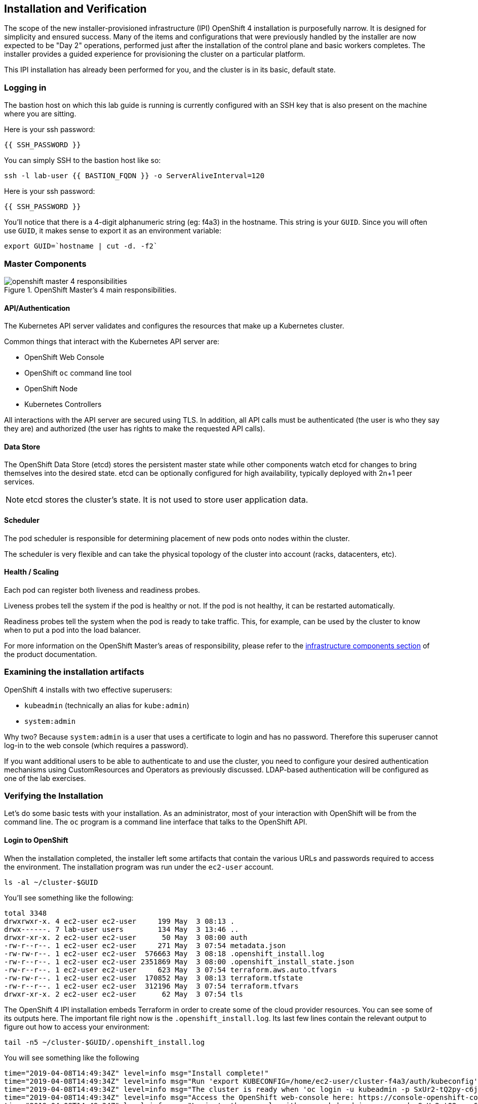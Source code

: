## Installation and Verification

The scope of the new installer-provisioned infrastructure (IPI) OpenShift 4
installation is purposefully narrow. It is designed for simplicity and
ensured success. Many of the items and configurations that were previously
handled by the installer are now expected to be "Day 2" operations, performed
just after the installation of the control plane and basic workers completes.
The installer provides a guided experience for provisioning the cluster on a
particular platform.

This IPI installation has already been performed for you, and the cluster is
in its basic, default state.

### Logging in
The bastion host on which this lab guide is running is currently configured
with an SSH key that is also present on the machine where you are sitting.

Here is your ssh password:

[source,bash,role="copypaste"]
----
{{ SSH_PASSWORD }}
----

You can simply SSH to the bastion host like so:

[source,bash,role="execute"]
----
ssh -l lab-user {{ BASTION_FQDN }} -o ServerAliveInterval=120
----

Here is your ssh password:

[source,bash,role="copypaste"]
----
{{ SSH_PASSWORD }}
----

You'll notice that there is a 4-digit alphanumeric string (eg: f4a3) in the hostname. This
string is your `GUID`. Since you will often use `GUID`, it makes sense to
export it as an environment variable:

[source,bash,role="execute"]
----
export GUID=`hostname | cut -d. -f2`
----

### Master Components

.OpenShift Master's 4 main responsibilities.
image::openshift_master_4_responsibilities.png[]


#### API/Authentication
The Kubernetes API server validates and configures the resources that make up a Kubernetes cluster.

Common things that interact with the Kubernetes API server are:

* OpenShift Web Console
* OpenShift `oc` command line tool
* OpenShift Node
* Kubernetes Controllers

All interactions with the API server are secured using TLS. In addition, all
API calls must be authenticated (the user is who they say they are) and
authorized (the user has rights to make the requested API calls).


#### Data Store
The OpenShift Data Store (etcd) stores the persistent master state while
other components watch etcd for changes to bring themselves into the desired
state. etcd can be optionally configured for high availability, typically
deployed with 2n+1 peer services.

[NOTE]
====
etcd stores the cluster's state. It is not used to store user application data.
====

#### Scheduler
The pod scheduler is responsible for determining placement of new pods onto
nodes within the cluster.

The scheduler is very flexible and can take the physical topology of the
cluster into account (racks, datacenters, etc).

#### Health / Scaling
Each pod can register both liveness and readiness probes.

Liveness probes tell the system if the pod is healthy or not. If the pod is
not healthy, it can be restarted automatically.

Readiness probes tell the system when the pod is ready to take traffic. This,
for example, can be used by the cluster to know when to put a pod into the
load balancer.

For more information on the OpenShift Master's areas of responsibility, please refer to
the
link:https://docs.openshift.com/container-platform/3.11/architecture/infrastructure_components/kubernetes_infrastructure.html[infrastructure components section] of the product documentation.

### Examining the installation artifacts
OpenShift 4 installs with two effective superusers:

* `kubeadmin` (technically an alias for `kube:admin`)
* `system:admin`

Why two? Because `system:admin` is a user that uses a certificate to login
and has no password. Therefore this superuser cannot log-in to the web
console (which requires a password).

If you want additional users to be able to authenticate to and use the
cluster, you need to configure your desired authentication mechanisms using
CustomResources and Operators as previously discussed. LDAP-based
authentication will be configured as one of the lab exercises.

### Verifying the Installation
Let's do some basic tests with your installation. As an administrator, most
of your interaction with OpenShift will be from the command line. The `oc`
program is a command line interface that talks to the OpenShift API.

#### Login to OpenShift
When the installation completed, the installer left some artifacts that
contain the various URLs and passwords required to access the environment.
The installation program was run under the `ec2-user` account. 

[source,bash,role="execute"]
----
ls -al ~/cluster-$GUID
----

You'll see something like the following:

----
total 3348
drwxrwxr-x. 4 ec2-user ec2-user     199 May  3 08:13 .
drwx------. 7 lab-user users        134 May  3 13:46 ..
drwxr-xr-x. 2 ec2-user ec2-user      50 May  3 08:00 auth
-rw-r--r--. 1 ec2-user ec2-user     271 May  3 07:54 metadata.json
-rw-rw-r--. 1 ec2-user ec2-user  576663 May  3 08:18 .openshift_install.log
-rw-r--r--. 1 ec2-user ec2-user 2351869 May  3 08:00 .openshift_install_state.json
-rw-r--r--. 1 ec2-user ec2-user     623 May  3 07:54 terraform.aws.auto.tfvars
-rw-rw-r--. 1 ec2-user ec2-user  170852 May  3 08:13 terraform.tfstate
-rw-r--r--. 1 ec2-user ec2-user  312196 May  3 07:54 terraform.tfvars
drwxr-xr-x. 2 ec2-user ec2-user      62 May  3 07:54 tls
----

The OpenShift 4 IPI installation embeds Terraform in order to create some of
the cloud provider resources. You can see some of its outputs here. The
important file right now is the `.openshift_install.log`. Its last few lines
contain the relevant output to figure out how to access your environment:

[source,bash,role="execute"]
----
tail -n5 ~/cluster-$GUID/.openshift_install.log
----

You will see something like the following::

----
time="2019-04-08T14:49:34Z" level=info msg="Install complete!"
time="2019-04-08T14:49:34Z" level=info msg="Run 'export KUBECONFIG=/home/ec2-user/cluster-f4a3/auth/kubeconfig' to manage the cluster with 'oc', the OpenShift CLI."
time="2019-04-08T14:49:34Z" level=info msg="The cluster is ready when 'oc login -u kubeadmin -p SxUr2-tQ2py-c6jq2-YtjW3' succeeds (wait a few minutes)."
time="2019-04-08T14:49:34Z" level=info msg="Access the OpenShift web-console here: https://console-openshift-console.apps.cluster-f4a3.f4a3.openshiftworkshop.com"
time="2019-04-08T14:49:34Z" level=info msg="Login to the console with user: kubeadmin, password: SxUr2-tQ2py-c6jq2-YtjW3"
----

The installation was run as a different system user, and the artifacts folder
is read-only mounted into your `lab-user` folder. While the installer has
fortunately given you a convenient `export` command to run, you don't have
write permissions to the path that it shows. The `oc` command will try to
write to the `KUBECONFIG` file, which it can't, so you'll get errors later if you try it.

Our installation process has actually already copied the config you need to
`~/.kube/config`, so you are already logged in. Try the following:

[source,bash,role="execute"]
----
oc whoami
----

The `oc` tool should already be in your path and be executable.

#### Examine the Cluster Version
First, you can check the current version of your OpenShift cluster by
executing the following:

[source,bash,role="execute"]
----
oc get clusterversion
----

And you will see some output like:

```
NAME      VERSION     AVAILABLE   PROGRESSING   SINCE   STATUS
version   4.0.0-0.9   True        False         10h     Cluster version is 4.0.0-0.9
```

For more details, you can use `oc describe clusterversion`:

```
Name:         version
Namespace:    
Labels:       <none>
Annotations:  <none>
API Version:  config.openshift.io/v1
Kind:         ClusterVersion
Metadata:
...
  Desired:
    Image:    quay.io/openshift-release-dev/ocp-release@sha256:345ec9351ecc1d78c16cf0853fe0ef2d9f48dd493da5fdffc18fa18f45707867
    Version:  4.1.0-rc.0
  Observed Generation:  1
  Version Hash:         -XUey1xSiwE=
Events:                 <none>
```

#### Look at the Nodes
Execute the following command to see a list of the *Nodes* that OpenShift knows
about:

[source,bash,role="execute"]
----
oc get nodes
----

The output should look something like the following:

----
NAME                                         STATUS   ROLES    AGE    VERSION
ip-10-0-135-172.us-east-2.compute.internal   Ready    master   141m   v1.13.4+da48e8391
ip-10-0-143-247.us-east-2.compute.internal   Ready    worker   135m   v1.13.4+da48e8391
ip-10-0-144-209.us-east-2.compute.internal   Ready    master   141m   v1.13.4+da48e8391
ip-10-0-158-20.us-east-2.compute.internal    Ready    worker   135m   v1.13.4+da48e8391
ip-10-0-164-111.us-east-2.compute.internal   Ready    worker   135m   v1.13.4+da48e8391
ip-10-0-173-137.us-east-2.compute.internal   Ready    master   141m   v1.13.4+da48e8391
----

You have 3 masters and 3 workers. The OpenShift *Master* is also a *Node*
because it needs to participate in the software defined network (SDN). If you
need additional nodes for additional purposes, you can create them very
easily when using IPI and leveraging the cloud provider operators. You will
create nodes to run OpenShift infrastructure components (registry, router,
etc.) in a subsequent exercise.

#### Check the Web Console
OpenShift provides a web console for users, developers, application
operators, and administrators to interact with the environment. Many of the
cluster administration functions, including upgrading the cluster itself, can
be performed simply by using the web console.

The web console actually runs as an application inside the OpenShift
environment and is exposed via the OpenShift Router. You will learn more
about the router in a subsequent exercise. For now, you can simply
control+click the link:

{{ MASTER_URL }}

#### You will now exit the ssh session
[source,role="execute"]
----
exit
----

[WARNING]
====
You will receive a self-signed certificate error in your browser when you
first visit the web console. When OpenShift is installed, by default, a CA
and SSL certificates are generated for all inter-component communication
within OpenShift, including the web console.
====